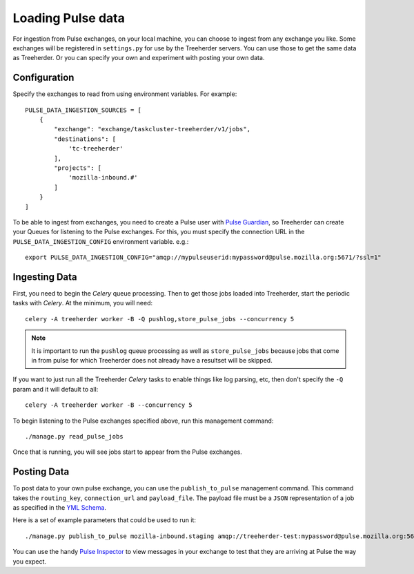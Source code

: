 Loading Pulse data
==================

For ingestion from Pulse exchanges, on your local machine, you can choose
to ingest from any exchange you like.  Some exchanges will be registered in
``settings.py`` for use by the Treeherder servers.  You can use those to get the
same data as Treeherder.  Or you can specify your own and experiment with
posting your own data.

Configuration
-------------

Specify the exchanges to read from using environment variables. For example::

    PULSE_DATA_INGESTION_SOURCES = [
        {
            "exchange": "exchange/taskcluster-treeherder/v1/jobs",
            "destinations": [
                'tc-treeherder'
            ],
            "projects": [
                'mozilla-inbound.#'
            ]
        }
    ]

To be able to ingest from exchanges, you need to create a Pulse user with
`Pulse Guardian`_, so
Treeherder can create your Queues for listening to the Pulse exchanges.  For
this, you must specify the connection URL in the ``PULSE_DATA_INGESTION_CONFIG``
environment variable. e.g.::

    export PULSE_DATA_INGESTION_CONFIG="amqp://mypulseuserid:mypassword@pulse.mozilla.org:5671/?ssl=1"

Ingesting Data
--------------

First, you need to begin the *Celery* queue processing.
Then to get those jobs loaded into Treeherder, start the periodic tasks with
*Celery*.  At the minimum, you will need::

    celery -A treeherder worker -B -Q pushlog,store_pulse_jobs --concurrency 5

.. note::  It is important to run the ``pushlog`` queue processing as well as ``store_pulse_jobs`` because jobs that come in from pulse for which Treeherder does not already have a resultset will be skipped.

If you want to just run all the Treeherder *Celery* tasks to enable things like
log parsing, etc, then don't specify the ``-Q`` param and it will default to
all::

    celery -A treeherder worker -B --concurrency 5

To begin listening to the Pulse exchanges specified above, run this management
command::

    ./manage.py read_pulse_jobs

Once that is running, you will see jobs start to appear from the Pulse
exchanges.


Posting Data
------------

To post data to your own pulse exchange, you can use the ``publish_to_pulse``
management command.  This command takes the ``routing_key``, ``connection_url``
and ``payload_file``.  The payload file must be a ``JSON`` representation of
a job as specified in the `YML Schema`_.

Here is a set of example parameters that could be used to run it::

    ./manage.py publish_to_pulse mozilla-inbound.staging amqp://treeherder-test:mypassword@pulse.mozilla.org:5672/ ./scratch/test_job.json

You can use the handy `Pulse Inspector`_ to view messages in your exchange to
test that they are arriving at Pulse the way you expect.

.. _Pulse Guardian: https://pulse.mozilla.org/whats_pulse
.. _Pulse Inspector: https://tools.taskcluster.net/pulse-inspector/
.. _YML Schema: https://github.com/mozilla/treeherder/blob/master/schemas/pulse-job.yml

